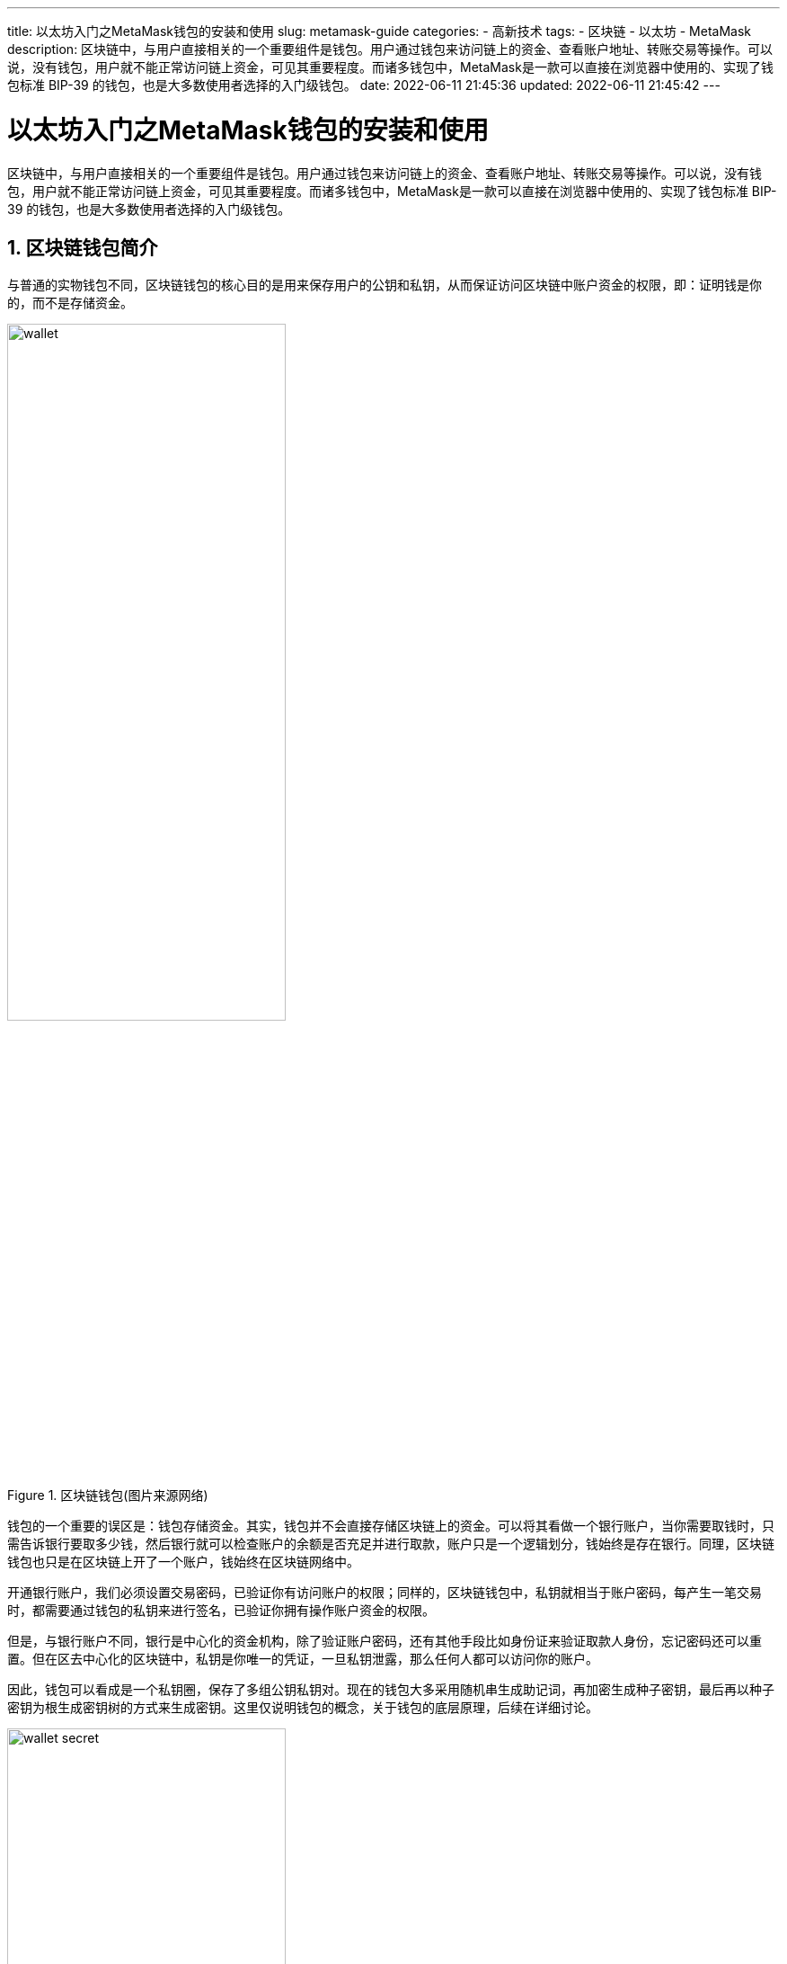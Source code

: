 ---
title: 以太坊入门之MetaMask钱包的安装和使用
slug: metamask-guide
categories:
  - 高新技术
tags:
  - 区块链
  - 以太坊
  - MetaMask
description: 区块链中，与用户直接相关的一个重要组件是钱包。用户通过钱包来访问链上的资金、查看账户地址、转账交易等操作。可以说，没有钱包，用户就不能正常访问链上资金，可见其重要程度。而诸多钱包中，MetaMask是一款可以直接在浏览器中使用的、实现了钱包标准 BIP-39 的钱包，也是大多数使用者选择的入门级钱包。
date: 2022-06-11 21:45:36
updated: 2022-06-11 21:45:42
---

= 以太坊入门之MetaMask钱包的安装和使用
:author: belonk.com
:doctype: article
:email: belonk@126.com
:encoding: UTF-8
:favicon:
:generateToc: true
:icons: font
:imagesdir:
:linkcss: true
:numbered: true
:stylesheet:
:tabsize: 4
:toc: auto
:toc-title: 目录
:toclevels: 4

区块链中，与用户直接相关的一个重要组件是钱包。用户通过钱包来访问链上的资金、查看账户地址、转账交易等操作。可以说，没有钱包，用户就不能正常访问链上资金，可见其重要程度。而诸多钱包中，MetaMask是一款可以直接在浏览器中使用的、实现了钱包标准 BIP-39 的钱包，也是大多数使用者选择的入门级钱包。

== 区块链钱包简介

与普通的实物钱包不同，区块链钱包的核心目的是用来保存用户的公钥和私钥，从而保证访问区块链中账户资金的权限，即：证明钱是你的，而不是存储资金。

.区块链钱包(图片来源网络)
image::/images/blockchain/wallet.png[width=60%,align=center]

钱包的一个重要的误区是：钱包存储资金。其实，钱包并不会直接存储区块链上的资金。可以将其看做一个银行账户，当你需要取钱时，只需告诉银行要取多少钱，然后银行就可以检查账户的余额是否充足并进行取款，账户只是一个逻辑划分，钱始终是存在银行。同理，区块链钱包也只是在区块链上开了一个账户，钱始终在区块链网络中。

开通银行账户，我们必须设置交易密码，已验证你有访问账户的权限；同样的，区块链钱包中，私钥就相当于账户密码，每产生一笔交易时，都需要通过钱包的私钥来进行签名，已验证你拥有操作账户资金的权限。

但是，与银行账户不同，银行是中心化的资金机构，除了验证账户密码，还有其他手段比如身份证来验证取款人身份，忘记密码还可以重置。但在区去中心化的区块链中，私钥是你唯一的凭证，一旦私钥泄露，那么任何人都可以访问你的账户。

因此，钱包可以看成是一个私钥圈，保存了多组公钥私钥对。现在的钱包大多采用随机串生成助记词，再加密生成种子密钥，最后再以种子密钥为根生成密钥树的方式来生成密钥。这里仅说明钱包的概念，关于钱包的底层原理，后续在详细讨论。

.钱包中的密钥树(图片来源网络)
image::/images/blockchain/wallet-secret.png[width=60%,align=center]

== 什么是MetaMask

https://metamask.io/[MetaMask] 是一款简单易用的区块链钱包，除了 App 版本的钱包，它还提供了基于浏览器的插件，包括 Chrome、Firefox等，而且它内置了 Web3，可以直接与以太坊区块链交互并开发 DApp 网页应用，这也是大多开发者选择它的原因。

image::/images/blockchain/metamask.png[width=60%,align=center]

== 安装MetaMask

安装 MetaMask 很简单，以 Chrome 为例，直接从 Google 商店安装即可，前提是需要自带梯子。步骤如下：

1、进入google应用商店，直达地址在 https://chrome.google.com/webstore/detail/metamask/nkbihfbeogaeaoehlefnkodbefgpgknn[这里]，也可以自己搜索MetaMask，第一个小狐狸头像的就是

image::/images/blockchain/metamask-install-1.png[width=80%, align=center]

2、点击 "添加至Chrome"，然后弹出框点击"添加至扩展"即可，然后会下载 Chrome 插件，耐心等待

3、下载完成后，Chrome会自动安装，完成后会进入扩展插件地址

image::/images/blockchain/metamask-install-2.png[width=60%,align=center]

点击开始使用，进入钱包创建页面

4、创建钱包

image::/images/blockchain/metamask-install-3.png[width=60%,align=center]

如果您以前有钱包，并记得助记词，那么可以直接通过助记词导入钱包，没有则点击"创建钱包"按钮新建，下一步点击"我同意"，进入密码设置页面：

image::/images/blockchain/metamask-install-4.png[width=60%,align=center]

设置并牢记自己的密码，以后登录钱包是需要用到，然后点击"创建"按钮后，会出现一个介绍的视频页面，直接点击"下一步"

5、**备份助记词**

这一步很重要，助记词作为恢复秘钥的唯一手段，需要十分安全地做备份，一般建议手抄写在纸上并保存，其他电子存储方式均存在泄漏风险

image::/images/blockchain/metamask-install-5.png[width=60%,align=center]

[NOTE]
====
.什么是助记词？
按照密钥生成策略分，钱包分为两类：非确定性钱包和确定性钱包，前者的每一个私有都是由不同的随机数生成的，私钥间没有任何关联，备份和恢复非常麻烦；而确定性钱包则是通过一个随机串作为种子密钥来生成各种私钥，只要备份种子密钥就可以恢复出所有的私钥。

但是，由于种子密钥长度长而且毫无规律，非常难以记录和输入，因此人们为这个种子密钥按照一定的算法来为其匹配单词表中的一组顺序固定、数量固定(与种子密钥长度有关)的单词，这样便于备份和恢复，这有点类似密码本，这些单词就成为助记词（mnemonic）。

因此，助记词可以看做种子密钥的别名，其安全性与之等同，必须安全保存。
====

备份好好点击下一步，开始确认助记词

6、确认助记词

按顺序点击刚才备份的助记词，然后确认即可

7、完成创建

image::/images/blockchain/metamask-install-6.png[width=60%,align=center]

现在，所有工作都完成了，您已经拥有了自己的钱包。为了方便使用，可以将 MetaMask 固定到工具栏上，以后就可以直接点击小狐狸按钮打开钱包了：

image::/images/blockchain/metamask-install-7.png[width=60%,align=center]

== MetaMask的使用

点击工具栏的小狐狸图标，打开MetaMask主界面，如下：

image::/images/blockchain/metamask-main.png[width=60%,align=center]

钱包中几个重要概念：

* 区块链网络：区块链网络表示该钱包可以连接和访问的区块链网络，默认是以太坊主网，MetaMask还自带了以太坊的测试网络，这些测试网络功能与主网络相同，只是以测试为目的而搭建的，可以从测试网络上免费获得测试用的ETH（实际并无任何价值），这些测试网络包括 Ropsten、Rinkeby等。此外，MetaMask 还包括本地客户端的网络 localhost，如果默认网络中没有需要的网络则可以自己添加

image::/images/blockchain/metamask-network.png[width=60%,align=center]

* 账户地址：账户地址是一个 ECDSA 公钥通过 Keccak 哈希计算后最后边的160位（40个十六进制字符）字符，简单而言就是通过你的公钥进行哈希计算后的一个40长度的字符串，相同于银行账户的账号，区块链上的资金往来必须要知道账户地址，并且地址的所有数据（比如交易记录、资金余额等）都是公开透明的。MetaMask中，点击一下账户地址可以快速复制

* 代币：区块链网络上发行的虚拟货币，钱包可以访问到区块链网络并查询账户地址对应的代币余额，并进行代币购买、发送给其他账户等操作，默认代币为 ETH，没有也可以通过代币符号或发行代币的智能合约地址导入

这几个概念之间的关系：钱包中可以包含多个账号，每个账号都有唯一的地址，这个地址可以持有多个代币，比如以太坊的 ETH 等。

=== 获得测试ETH

接下来，我们尝试从以太坊的Ropsten测试网络中获得测试ETH（以太币）。

测试网络功能与主网（正式网络）相同，但是以测试为目的而搭建的，测试网络都提供了水龙头（faucet），这是一个专门获得测试代币的网站，以太坊 Ropsten 网络的水龙头地址为： https://faucet.metamask.io/ ，这是MetaMask为Ropsten提供的水龙头，如果不知道地址可以直接通过MetaMask打开它，只需要切换到 Ropsten 网络，然后点击购买，再向下翻找到测试水管点击即可：

image::/images/blockchain/metamask-faucet.png[width=60%,align=center]

打开水龙头页面，界面如下：

image::/images/blockchain/metamask-faucet-1.png[width=60%,align=center]

可以看到水龙头的合约地址、当前余额、用户的地址、余额等信息，这里我还没有连接到钱包，所以地址显示undefined，点击"request 1 ether from faucet"按钮，此时会发起连接钱包请求，MetaMask会自动弹出：

image::/images/blockchain/metamask-connect.png[width=60%,align=center]

连接钱包后再次点击即可获得测试ETH。

由于测试水龙头网络原因，经常不能正常获得测试ETH，下边会出现红色错误信息。此时，可以多试几次，或者搜索一些其他的测试水龙头。

=== 添加多个账号

上过上一步，我已经获得了1个测试ETH，现在，我们再添加一个账号。

点击右上角的头像，在弹出界面中选择"创建账户"：

image::/images/blockchain/metamask-add-account.png[width=60%,align=center]

然后给账户起一个名字，点击创建按钮即可。

现在，我们的钱包中就有了两个账号，同样点击右上角的头像可以切换账号。开发时，钱包可能存在多个账号，为了能够直观的知道当前使用的哪一个账号，可以为账号修改别名，最好改为账号的顺序+账号地址的后4位，比如改为"1-1234"。点击账号右边的三个圆点，选择账号详情：

image::/images/blockchain/metamask-account-alias.png[width=60%,align=center]

弹出的界面中点击笔的图标即可更改别名：

image::/images/blockchain/metamask-account-alias1.png[width=60%,align=center]

=== 多个账号间发送ETH

现在，我们将使用有测试ETH的账号(账号1)向另一个账号(账号2)发送0.1个ETH。

1、先切换到账号2，点击账号地址复制；

2、切换到账号1，点击"发送"按钮：

image::/images/blockchain/metamask-send.png[width=60%,align=center]

弹出界面中粘贴复制的账号地址，在数额一栏填写需要发送的数量 0.1，然后点击下一步

3、确认交易信息

这一步很重要，因为涉及到资金的交易，需要确认区块链网络、账号、支付金额、GAS费用等信息，如下图所示：

image::/images/blockchain/metamask-tx-confirm.png[width=60%,align=center]

关于GAS费用 <</2022/05/09/ethereum-intro#gas, 上一篇>> 已经介绍过了，后边介绍交易的时候还会再细说。

确认信息读准确无误后，点击确认发起交易。

4、等到交易完成

交易发出后，需要等待链上确认并打包，这个过程可能比较耗时，需要耐心等待。所有的交易可以在"活动"一页查看：

image::/images/blockchain/metamask-tx-records.png[width=60%,align=center]

可以看到刚才发起的交易失败了，点击可以查看交易详情。这里应该是GAS费用不够，链上无法打包。我们改为发送0.001ETH，等到打包的交易是这样：

image::/images/blockchain/metamask-tx-waig.png[width=60%,align=center]

可以点击加速按钮调高GAS费来加速这笔交易。

等待一会儿，然后查看，可以看到这次的交易成功了。

== 总结

本文介绍了钱包的基本概念和MetaMask的使用，通过几个案例操作来熟悉MetaMask的基本操作，最后一个案例通过转账来了解了基本的交易。所有的交易信息都可以在区块链上查询，怎么查询？交易有哪些信息呢？我们将在下一篇介绍。
